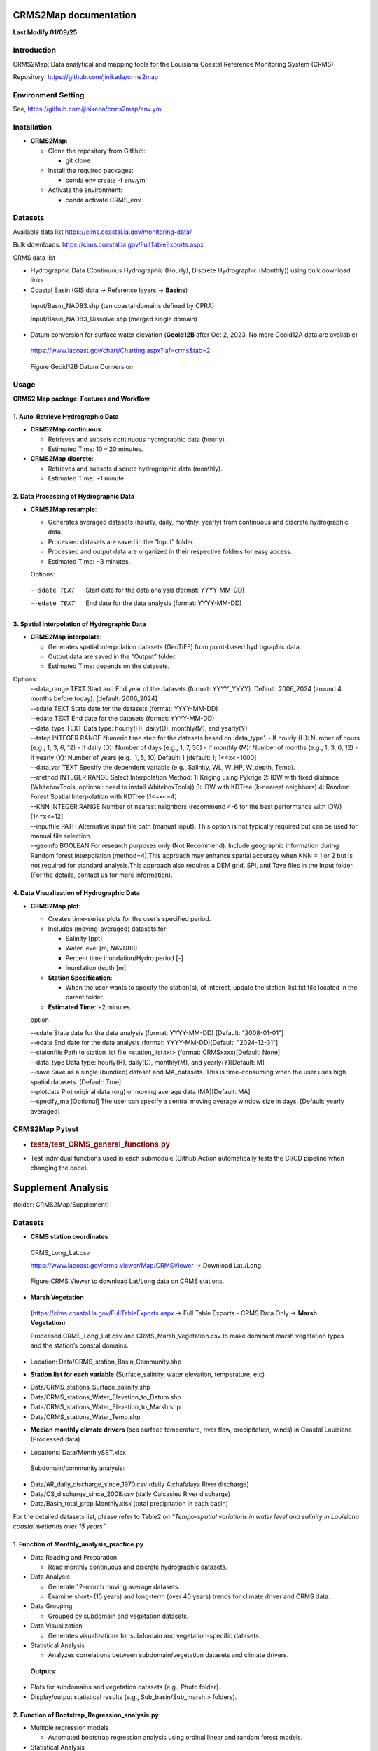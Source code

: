 CRMS2Map documentation
======================
**Last Modify 01/09/25**


.. _introduction:

**Introduction**
----------------
CRMS2Map: Data analytical and mapping tools for the Louisiana Coastal
Reference Monitoring System (CRMS)

Repository: https://github.com/jinikeda/crms2map

.. _environment_setting:

**Environment Setting**
-----------------------

See, 
https://github.com/jinikeda/crms2map/env.yml


**Installation**
----------------
-  **CRMS2Map**:

   -  Clone the repository from GitHub:

      -  git clone
   
   -  Install the required packages:

      - conda env create -f env.yml

   -  Activate the environment:
   
      - conda activate CRMS_env
   

**Datasets**
------------

Available data list https://cims.coastal.la.gov/monitoring-data/

Bulk downloads: https://cims.coastal.la.gov/FullTableExports.aspx

CRMS data list

-  Hydrographic Data (Continuous Hydrographic (Hourly), Discrete
   Hydrographic (Monthly)) using bulk download links

-  Coastal Basin (GIS data -> Reference layers -> **Basins**)

..

   Input/Basin_NAD83.shp (ten coastal domains defined by CPRA)

   Input/Basin_NAD83_Dissolve.shp (merged single domain)

-  Datum conversion for surface water elevation (**Geoid12B** after Oct
   2, 2023. No more Geoid12A data are available)

..

   https://www.lacoast.gov/chart/Charting.aspx?laf=crms&tab=2


.. figure:: media/image1.png
   :alt: Geoid12B Datum Conversion
   :width: 868px
   :height: 760px

   Figure Geoid12B Datum Conversion



**Usage**
---------
**CRMS2 Map package: Features and Workflow**


**1. Auto-Retrieve Hydrographic Data**
~~~~~~~~~~~~~~~~~~~~~~~~~~~~~~~~~~~~~~

-  **CRMS2Map continuous**:

   -  Retrieves and subsets continuous hydrographic data (hourly).

   -  Estimated Time: 10 – 20 minutes.

-  **CRMS2Map discrete**:

   -  Retrieves and subsets discrete hydrographic data (monthly).

   -  Estimated Time: ~1 minute.

**2. Data Processing of Hydrographic Data**
~~~~~~~~~~~~~~~~~~~~~~~~~~~~~~~~~~~~~~~~~~~

-  **CRMS2Map resample**:

   -  Generates averaged datasets (hourly, daily, monthly, yearly) from
      continuous and discrete hydrographic data.

   -  Processed datasets are saved in the “Input” folder.

   -  Processed and output data are organized in their respective
      folders for easy access.

   -  Estimated Time: ~3 minutes.

   Options:
  --sdate TEXT  Start date for the data analysis (format: YYYY-MM-DD)
  --edate TEXT  End date for the data analysis (format: YYYY-MM-DD)


**3. Spatial Interpolation of Hydrographic Data**
~~~~~~~~~~~~~~~~~~~~~~~~~~~~~~~~~~~~~~~~~~~~~~~~~

-  **CRMS2Map interpolate**:

   -  Generates spatial interpolation datasets (GeoTiFF) from
      point-based hydrographic data.

   -  Output data are saved in the “Output” folder.

   -  Estimated Time: depends on the datasets.
Options:
   | --data_range TEXT       Start and End year of the datasets (format:
                             YYYY_YYYY). Default: 2006_2024 (around 4 months
                             before today).  [default: 2006_2024]
   | --sdate TEXT            State date for the datasets (format: YYYY-MM-DD)
   | --edate TEXT            End date for the datasets (format: YYYY-MM-DD)
   | --data_type TEXT        Data type: hourly(H), daily(D), monthly(M), and
                             yearly(Y)
   | --tstep INTEGER RANGE   Numeric time step for the datasets based on 
                             'data_type'.   - If hourly (H): Number of hours
                             (e.g., 1, 3, 6, 12)   - If daily (D): Number of days
                             (e.g., 1, 7, 30)   - If monthly (M): Number of
                             months (e.g., 1, 3, 6, 12)   - If yearly (Y): Number
                             of years (e.g., 1, 5, 10) Default: 1  [default: 1;
                             1<=x<=1000]
   | --data_var TEXT         Specify the dependent variable (e.g., Salinity, WL,
                             W_HP, W_depth, Temp).  
   | --method INTEGER RANGE  Select Interpolation Method: 1: Kriging using
                             Pykrige 2: IDW with fixed distance (WhiteboxTools,
                             optional: need to install WhiteboxTools)) 3: IDW
                             with KDTree (k-nearest neighbors) 4: Random Forest
                             Spatial Interpolation with KDTree  [1<=x<=4]  
   | --KNN INTEGER RANGE     Number of nearest neighbors (recommend 4-6 for the
                             best performance with IDW)  [1<=x<=12]
   | --inputfile PATH        Alternative input file path (manual input). This
                             option is not typically required but can be used for
                             manual file selection.
   | --geoinfo BOOLEAN       For research purposes only (Not Recommend): Include
                             geographic information during Random forest
                             interpolation (method=4).This approach may enhance
                             spatial accuracy when KNN = 1 or 2 but is not
                             required for standard analysis.This approach also
                             requires a DEM grid, SPI, and Tave files in the
                             Input folder. (For the details, contact us for more
                             information).


**4. Data Visualization of Hydrographic Data**
~~~~~~~~~~~~~~~~~~~~~~~~~~~~~~~~~~~~~~~~~~~~~~

-  **CRMS2Map plot**:

   -  Creates time-series plots for the user’s specified period.

   -  Includes (moving-averaged) datasets for:

      -  Salinity [ppt]

      -  Water level [m, NAVD88]

      -  Percent time inundation/Hydro period [-]

      -  Inundation depth [m]

   -  **Station Specification**:

      -  When the user wants to specify the station(s), of interest,
         update the station_list.txt file located in the parent folder.

   -  **Estimated Time**: ~2 minutes.

   option

   | --sdate State date for the data analysis (format: YYYY-MM-DD)
     [Default: "2008-01-01"]
   | --edate End date for the data analysis (format:
     YYYY-MM-DD)[Default: "2024-12-31"]
   | --staionfile Path to station list file <station_list.txt> (format:
     CRMSxxxx)[Default: None]
   | --data_type Data type: hourly(H), daily(D), monthly(M), and
     yearly(Y)[Default: M]
   | --save Save as a single (bundled) dataset and MA_datasets. This is
     time-consuming when the user uses high spatial datasets. [Default:
     True]
   | --plotdata Plot original data (org) or moving average data
     (MA)[Default: MA]
   | --specify_ma [Optional] The user can specify a central moving
     average window size in days. [Default: yearly averaged]


**CRMS2Map Pytest**
-------------------

-  .. rubric:: tests/test_CRMS_general_functions.py
      :name: teststest_crms_general_functions.py

.. raw:: html

   <!-- -->

-  Test individual functions used in each submodule (Github Action
   automatically tests the CI/CD pipeline when changing the code).


**Supplement Analysis**
=======================

(folder: CRMS2Map/Supplement)

**Datasets**
------------

- **CRMS station coordinates**


..

   CRMS_Long_Lat.csv

   https://www.lacoast.gov/crms_viewer/Map/CRMSViewer -> Download
   Lat./Long.


.. figure:: media/image2.png
   :alt: CRMS Lat/Long data
   :width: 900px
   :height: 450px

   Figure CRMS Viewer to download Lat/Long data on CRMS stations.

-  **Marsh Vegetation**

..

   (https://cims.coastal.la.gov/FullTableExports.aspx -> Full Table
   Exports - CRMS Data Only -> **Marsh Vegetation**)

   Processed CRMS_Long_Lat.csv and CRMS_Marsh_Vegetation.csv to make
   dominant marsh vegetation types and the station’s coastal domains.

-  Location: Data/CRMS_station_Basin_Community.shp

.. raw:: html

   <!-- -->

-  **Station list for each variable** (Surface_salinity, water
   elevation, temperature, etc)

.. raw:: html

   <!-- -->

-  Data/CRMS_stations_Surface_salinity.shp

-  Data/CRMS_stations_Water_Elevation_to_Datum.shp

-  Data/CRMS_stations_Water_Elevation_to_Marsh.shp

-  Data/CRMS_stations_Water_Temp.shp

.. raw:: html

   <!-- -->

-  **Median monthly climate drivers** (sea surface temperature, river
   flow, precipitation, winds) in Coastal Louisiana (Processed data)

.. raw:: html

   <!-- -->

-  Locations: Data/MonthlySST.xlsx

..

   |image3|

   Subdomain/community analysis:

-  Data/AR_daily_discharge_since_1970.csv (daily Atchafalaya River
   discharge)

-  Data/CS_discharge_since_2008.csv (daily Calcasieu River discharge)

-  Data/Basin_total_prcp Monthly.xlsx (total precipitation in each
   basin)

For the detailed datasets list, please refer to Table2 on
*“Tempo-spatial variations in water level and salinity in Louisiana
coastal wetlands over 15 years”*

**1. Function of Monthly_analysis_practice.py**
~~~~~~~~~~~~~~~~~~~~~~~~~~~~~~~~~~~~~~~~~~~~~~~

-  Data Reading and Preparation

   -  Read monthly continuous and discrete hydrographic datasets.

-  Data Analysis

   -  Generate 12-month moving average datasets.

   -  Examine short- (15 years) and long-term (over 40 years) trends for
      climate driver and CRMS data.

-  Data Grouping

   -  Grouped by subdomain and vegetation datasets.

-  Data Visualization

   -  Generates visualizations for subdomain and vegetation-specific
      datasets.

-  Statistical Analysis

   -  Analyzes correlations between subdomain/vegetation datasets and
      climate drivers.

..

   **Outputs**:

-  Plots for subdomains and vegetation datasets (e.g., Photo folder).

-  Display/output statistical results (e.g., Sub_basin/Sub_marsh >
   folders).

**2. Function of Bootstrap_Regression_analysis.py**
~~~~~~~~~~~~~~~~~~~~~~~~~~~~~~~~~~~~~~~~~~~~~~~~~~~

-  Multiple regression models

   -  Automated bootstrap regression analysis using ordinal linear and
      random forest models.

-  Statistical Analysis

   -  Evaluate the performance of models.

..

   **Outputs**:

-  Statistical results (e.g. bootstrap_Output folder).

**3. Function of Regression_analysis_plot.py**
~~~~~~~~~~~~~~~~~~~~~~~~~~~~~~~~~~~~~~~~~~~~~~

-  Data Visualization

   -  Generates a time series of visualizations for each subdomain.

-  Statistical Analysis

   -  Generates a summary table of model performance for each subdomain.

..

   **Outputs**:

-  Plot a time series of model predictions and comparisons (Photo >
   folder).

-  Generate model performance and statistical results >
   (bootstrap_Output folder).


.. |image3| image:: media/image3.png
   :width: 5.60593in
   :height: 0.784in
